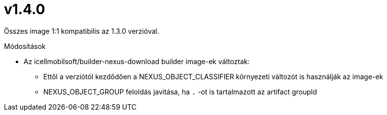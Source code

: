 = v1.4.0

Összes image 1:1 kompatibilis az 1.3.0 verzióval.

.Módosítások
* Az icellmobilsoft/builder-nexus-download builder image-ek változtak:
** Ettől a verziótól kezdődően a NEXUS_OBJECT_CLASSIFIER környezeti változót is használják az image-ek
** NEXUS_OBJECT_GROUP feloldás javitása, ha `.` -ot is tartalmazott az artifact groupId 

